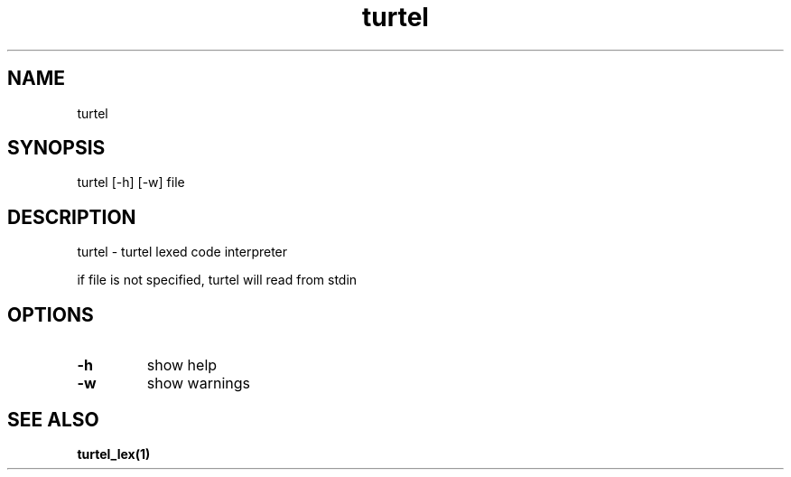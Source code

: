.TH "turtel" "1"
.SH "NAME"
turtel
.SH "SYNOPSIS"
turtel [-h] [-w] file
.SH "DESCRIPTION"
turtel - turtel lexed code interpreter
.PP
if file is not specified, turtel will read from stdin
.SH "OPTIONS"
.TP
.B -h
show help
.TP
.B -w
show warnings
.SH "SEE ALSO"
.BR turtel_lex(1)
